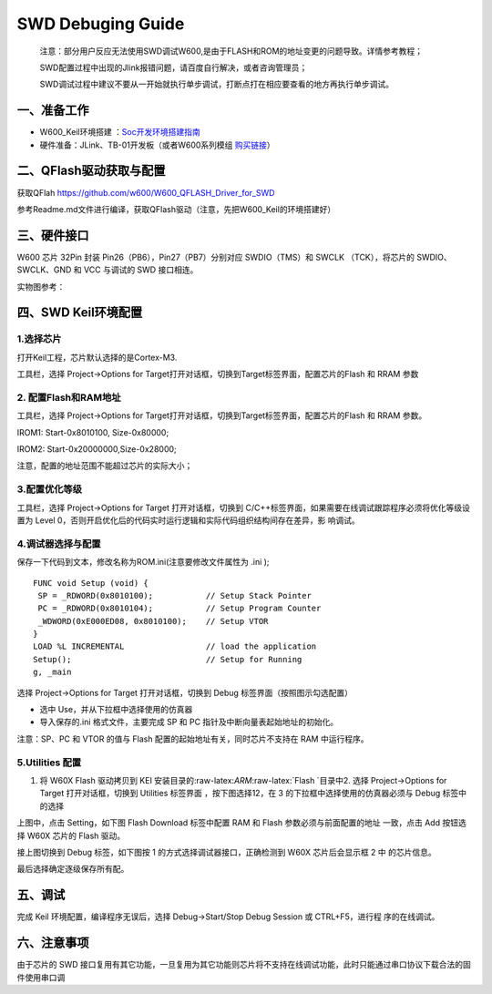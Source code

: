 SWD Debuging Guide
==================

   注意：部分用户反应无法使用SWD调试W600,是由于FLASH和ROM的地址变更的问题导致。详情参考教程；

   SWD配置过程中出现的Jlink报错问题，请百度自行解决，或者咨询管理员；

   SWD调试过程中建议不要从一开始就执行单步调试，打断点打在相应要查看的地方再执行单步调试。

一、准备工作
------------

-  W600_Keil环境搭建 ：`Soc开发环境搭建指南 <../start>`__

-  硬件准备：JLink、TB-01开发板（或者W600系列模组 \ `购买链接 <http://shop.thingsturn.com/>`__\ ）

二、QFlash驱动获取与配置
------------------------

获取QFlah https://github.com/w600/W600_QFLASH_Driver_for_SWD

参考Readme.md文件进行编译，获取QFlash驱动（注意，先把W600_Keil的环境搭建好）

三、硬件接口
------------

W600 芯片 32Pin 封装 Pin26（PB6），Pin27（PB7）分别对应 SWDIO（TMS）和
SWCLK （TCK），将芯片的 SWDIO、SWCLK、GND 和 VCC 与调试的 SWD 接口相连。

.. image:: swd_debugging.assets/1547487580231.png
   :width: 500px


实物图参考：

.. image:: swd_debugging.assets/微信图片_20190115092959.jpg
   :width: 500px

四、SWD Keil环境配置
--------------------

1.选择芯片
~~~~~~~~~~

打开Keil工程，芯片默认选择的是Cortex-M3.

工具栏，选择 Project->Options for
Target打开对话框，切换到Target标签界面，配置芯片的Flash 和 RRAM 参数

.. image:: swd_debugging.assets/1547487953678.png
   :width: 500px

2. 配置Flash和RAM地址
~~~~~~~~~~~~~~~~~~~~~

工具栏，选择 Project->Options for
Target打开对话框，切换到Target标签界面，配置芯片的Flash 和 RRAM 参数。

IROM1: Start-0x8010100, Size-0x80000;

IROM2: Start-0x20000000,Size-0x28000;

注意，配置的地址范围不能超过芯片的实际大小；

.. image:: swd_debugging.assets/1547488179660.png
   :width: 500px

   
3.配置优化等级
~~~~~~~~~~~~~~

工具栏，选择 Project->Options for Target 打开对话框，切换到
C/C++标签界面，如果需要在线调试跟踪程序必须将优化等级设置为 Level
0，否则开启优化后的代码实时运行逻辑和实际代码组织结构间存在差异，影
响调试。

.. image:: swd_debugging.assets/1547488404924.png
   :width: 500px


4.调试器选择与配置
~~~~~~~~~~~~~~~~~~

保存一下代码到文本，修改名称为ROM.ini(注意要修改文件属性为 .ini );

::

   FUNC void Setup (void) {
    SP = _RDWORD(0x8010100);           // Setup Stack Pointer
    PC = _RDWORD(0x8010104);           // Setup Program Counter
    _WDWORD(0xE000ED08, 0x8010100);    // Setup VTOR
   }
   LOAD %L INCREMENTAL                 // load the application
   Setup();                            // Setup for Running
   g, _main

选择 Project->Options for Target 打开对话框，切换到 Debug
标签界面（按照图示勾选配置）

-  选中 Use，并从下拉框中选择使用的仿真器

-  导入保存的.ini 格式文件，主要完成 SP 和 PC
   指针及中断向量表起始地址的初始化。

注意：SP、PC 和 VTOR 的值与 Flash 配置的起始地址有关，同时芯片不支持在
RAM 中运行程序。

.. image:: swd_debugging.assets/1547488893575.png
   :width: 500px

   
5.Utilities 配置
~~~~~~~~~~~~~~~~

1. 将 W60X Flash 驱动拷贝到 KEI
   安装目录的:raw-latex:`\ARM`:raw-latex:`\Flash `目录中2. 选择
   Project->Options for Target 打开对话框，切换到 Utilities 标签界面
   ，按下图选择12，在 3 的下拉框中选择使用的仿真器必须与 Debug
   标签中的选择

.. image:: swd_debugging.assets/1547516288023.png
   :width: 500px


上图中，点击 Setting，如下图 Flash Download 标签中配置 RAM 和 Flash
参数必须与前面配置的地址 一致，点击 Add 按钮选择 W60X 芯片的 Flash
驱动。

.. image:: swd_debugging.assets/1547516488553.png
   :width: 500px


接上图切换到 Debug 标签，如下图按 1 的方式选择调试器接口，正确检测到
W60X 芯片后会显示框 2 中 的芯片信息。

.. image:: swd_debugging.assets/1547516665930.png
   :width: 500px

最后选择确定逐级保存所有配。


五、调试
--------

完成 Keil 环境配置，编译程序无误后，选择 Debug->Start/Stop Debug Session
或 CTRL+F5，进行程 序的在线调试。

.. image:: swd_debugging.assets/1547516753228.png
   :width: 500px

.. image:: swd_debugging.assets/1547516841570.png
   :width: 500px

六、注意事项
------------

由于芯片的 SWD
接口复用有其它功能，一旦复用为其它功能则芯片将不支持在线调试功能，此时只能通过串口协议下载合法的固件使用串口调
